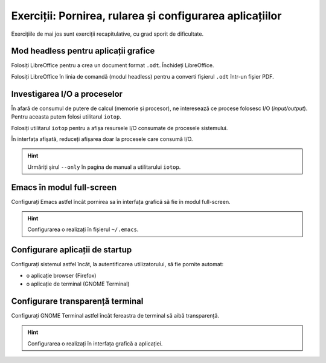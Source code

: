 .. _app_install_summary1:

Exerciții: Pornirea, rularea și configurarea aplicațiilor
=========================================================

Exercițiile de mai jos sunt exerciții recapitulative, cu grad sporit de dificultate.

Mod headless pentru aplicații grafice
-------------------------------------

Folosiți LibreOffice pentru a crea un document format ``.odt``.
Închideți LibreOffice.

Folosiți LibreOffice în linia de comandă (modul headless) pentru a converti fișierul ``.odt`` într-un fișier PDF.

Investigarea I/O a proceselor
-----------------------------

În afară de consumul de putere de calcul (memorie și procesor), ne interesează ce procese folosesc I/O (*input/output*).
Pentru aceasta putem folosi utilitarul ``iotop``.

Folosiți utilitarul ``iotop`` pentru a afișa resursele I/O consumate de procesele sistemului.

În interfața afișată, reduceți afișarea doar la procesele care consumă I/O.

.. hint::

    Urmăriți șirul ``--only`` în pagina de manual a utilitarului ``iotop``.

Emacs în modul full-screen
--------------------------

Configurați Emacs astfel încât pornirea sa în interfața grafică să fie în modul full-screen.

.. hint::

    Configurarea o realizați în fișierul ``~/.emacs``.

Configurare aplicații de startup
--------------------------------

Configurați sistemul astfel încât, la autentificarea utilizatorului, să fie pornite automat:

* o aplicație browser (Firefox)
* o aplicație de terminal (GNOME Terminal)

Configurare transparență terminal
---------------------------------

Configurați GNOME Terminal astfel încât fereastra de terminal să aibă transparență.

.. hint::

    Configurarea o realizați în interfața grafică a aplicației.
